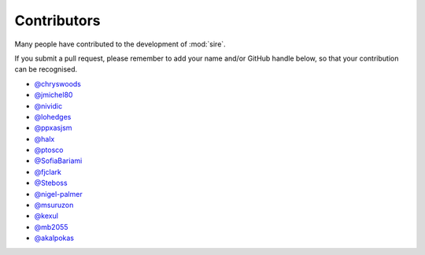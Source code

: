 ============
Contributors
============

Many people have contributed to the development of :mod:`sire`.

If you submit a pull request, please remember to add your
name and/or GitHub handle below, so that your contribution
can be recognised.

* `@chryswoods <https://github.com/chryswoods>`__
* `@jmichel80 <https://github.com/jmichel80>`__
* `@nividic <https://github.com/nividic>`__
* `@lohedges <https://github.com/lohedges>`__
* `@ppxasjsm <https://github.com/ppxasjsm>`__
* `@halx <https://github.com/halx>`__
* `@ptosco <https://github.com/ptosco>`__
* `@SofiaBariami <https://github.com/SofiaBariami>`__
* `@fjclark <https://github.com/fjclark>`__
* `@Steboss <https://github.com/Steboss>`__
* `@nigel-palmer <https://github.com/nigel-palmer>`__
* `@msuruzon <https://github.com/msuruzhon>`__
* `@kexul <https://github.com/kexul>`__
* `@mb2055 <https://github.com/mb2055>`__
* `@akalpokas <https://github.com/akalpokas>`__
